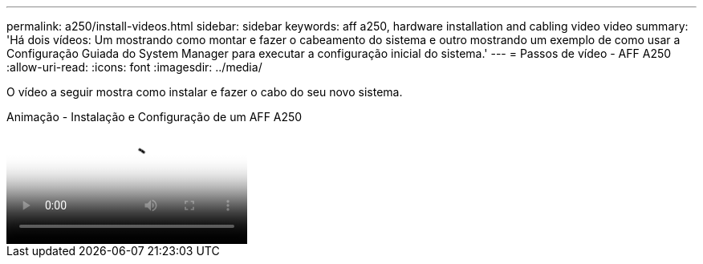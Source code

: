 ---
permalink: a250/install-videos.html 
sidebar: sidebar 
keywords: aff a250, hardware installation and cabling video video 
summary: 'Há dois vídeos: Um mostrando como montar e fazer o cabeamento do sistema e outro mostrando um exemplo de como usar a Configuração Guiada do System Manager para executar a configuração inicial do sistema.' 
---
= Passos de vídeo - AFF A250
:allow-uri-read: 
:icons: font
:imagesdir: ../media/


[role="lead"]
O vídeo a seguir mostra como instalar e fazer o cabo do seu novo sistema.

.Animação - Instalação e Configuração de um AFF A250
video::fe6876d5-9332-4b2e-89be-ac6900027ba5[panopto]